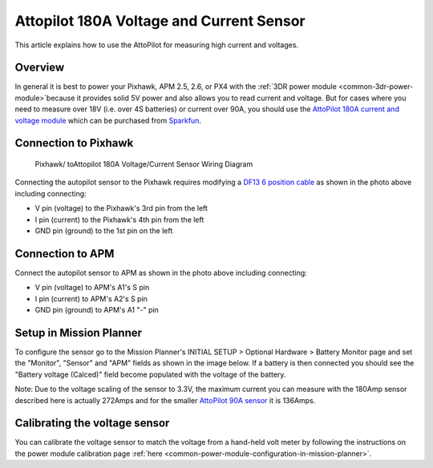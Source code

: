 .. _common-using-a-current-sensor:

=========================================
Attopilot 180A Voltage and Current Sensor
=========================================

This article explains how to use the AttoPilot for measuring high
current and voltages.

Overview
========

In general it is best to power your Pixhawk, APM 2.5, 2.6, or PX4 with
the :ref:`3DR power module <common-3dr-power-module>`\ because it provides
solid 5V power and also allows you to read current and voltage. But for
cases where you need to measure over 18V (i.e. over 4S batteries) or
current over 90A, you should use the 
`AttoPilot 180A current and voltage module <https://www.sparkfun.com/products/10644>`__ which can be
purchased from `Sparkfun <https://www.sparkfun.com/products/10644>`__.

Connection to Pixhawk
=====================

.. figure:: ../../../images/Pixhawk_AttoPilot_CurrentSensor.jpg
   :target: ../_images/Pixhawk_AttoPilot_CurrentSensor.jpg

   Pixhawk/ toAttopilot 180A Voltage/Current Sensor Wiring Diagram

Connecting the autopilot sensor to the Pixhawk requires modifying a
`DF13 6 position cable <http://store.jdrones.com/cable_df13_6pin_25cm_p/cbldf13p6c25.htm>`__
as shown in the photo above including connecting:

-  V pin (voltage) to the Pixhawk's 3rd pin from the left
-  I pin (current) to the Pixhawk's 4th pin from the left
-  GND pin (ground) to the 1st pin on the left

Connection to APM
=================

.. image:: ../../../images/ConnectionDiagram2.jpg
    :target: ../_images/ConnectionDiagram2.jpg

Connect the autopilot sensor to APM as shown in the photo above
including connecting:

-  V pin (voltage) to APM's A1's S pin
-  I pin (current) to APM's A2's S pin
-  GND pin (ground) to APM's A1 "-" pin

Setup in Mission Planner
========================

To configure the sensor go to the Mission Planner's INITIAL SETUP >
Optional Hardware > Battery Monitor page and set the "Monitor", "Sensor"
and "APM" fields as shown in the image below.  If a battery is then
connected you should see the "Battery voltage (Calced)" field become
populated with the voltage of the battery.

.. image:: ../../../images/MP_AttoPilot180ACurrentSensor.png
    :target: ../_images/MP_AttoPilot180ACurrentSensor.png

Note: Due to the voltage scaling of the sensor to 3.3V, the maximum
current you can measure with the 180Amp sensor described here is
actually 272Amps and for the smaller `AttoPilot 90A sensor <https://www.sparkfun.com/products/9028>`__ it is 136Amps.

..  youtube:: mDVIxqrmUmA
    :width: 100%

Calibrating the voltage sensor
==============================

You can calibrate the voltage sensor to match the voltage from a
hand-held volt meter by following the instructions on the power
module calibration page
:ref:`here <common-power-module-configuration-in-mission-planner>`.
